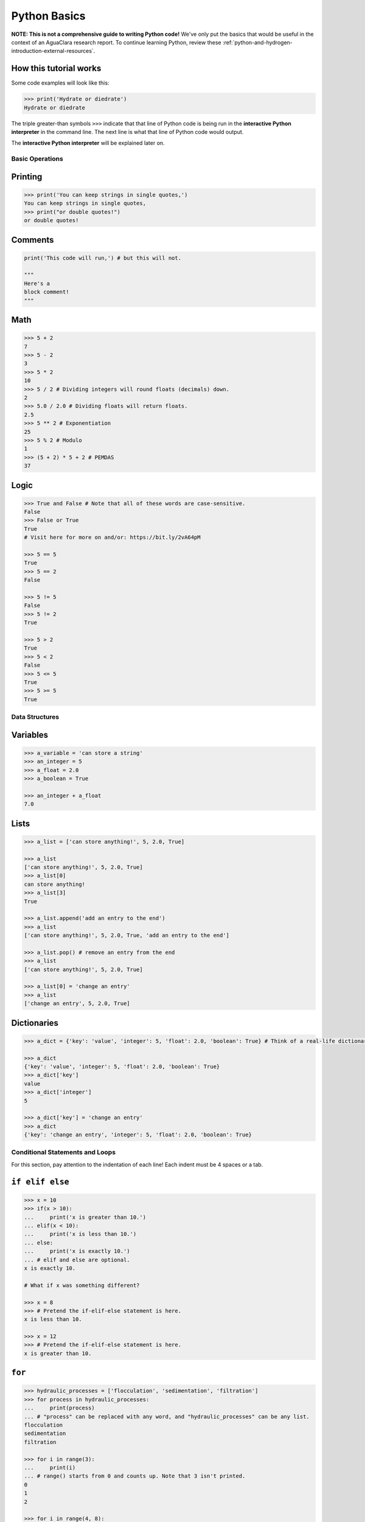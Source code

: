 .. _python-basics:

*************
Python Basics
*************

**NOTE: This is not a comprehensive guide to writing Python code!** We've only put the basics that would be useful in the context of an AguaClara research report. To continue learning Python, review these :ref:`python-and-hydrogen-introduction-external-resources`.

How this tutorial works
-----------------------

Some code examples will look like this:

.. code-block:: python

   >>> print('Hydrate or diedrate')
   Hydrate or diedrate

The triple greater-than symbols ``>>>`` indicate that that line of Python code is being run in the **interactive Python interpreter** in the command line. The next line is what that line of Python code would output.

The **interactive Python interpreter** will be explained later on.

Basic Operations
================

Printing
--------

.. code-block:: python

   >>> print('You can keep strings in single quotes,')
   You can keep strings in single quotes,
   >>> print("or double quotes!")
   or double quotes!

Comments
--------

.. code-block:: python

   print('This code will run,') # but this will not.

   """
   Here's a
   block comment!
   """

Math
----

.. code-block:: python

   >>> 5 + 2
   7
   >>> 5 - 2
   3
   >>> 5 * 2
   10
   >>> 5 / 2 # Dividing integers will round floats (decimals) down.
   2
   >>> 5.0 / 2.0 # Dividing floats will return floats.
   2.5
   >>> 5 ** 2 # Exponentiation
   25
   >>> 5 % 2 # Modulo
   1
   >>> (5 + 2) * 5 + 2 # PEMDAS
   37

Logic
-----

.. code-block:: python

   >>> True and False # Note that all of these words are case-sensitive.
   False
   >>> False or True
   True
   # Visit here for more on and/or: https://bit.ly/2vA64pM

   >>> 5 == 5
   True
   >>> 5 == 2
   False

   >>> 5 != 5
   False
   >>> 5 != 2
   True

   >>> 5 > 2
   True
   >>> 5 < 2
   False
   >>> 5 <= 5
   True
   >>> 5 >= 5
   True

Data Structures
===============

Variables
---------

.. code-block:: python

   >>> a_variable = 'can store a string'
   >>> an_integer = 5
   >>> a_float = 2.0
   >>> a_boolean = True

   >>> an_integer + a_float
   7.0

Lists
-----

.. code-block:: python

   >>> a_list = ['can store anything!', 5, 2.0, True]

   >>> a_list
   ['can store anything!', 5, 2.0, True]
   >>> a_list[0]
   can store anything!
   >>> a_list[3]
   True

   >>> a_list.append('add an entry to the end')
   >>> a_list
   ['can store anything!', 5, 2.0, True, 'add an entry to the end']

   >>> a_list.pop() # remove an entry from the end
   >>> a_list
   ['can store anything!', 5, 2.0, True]

   >>> a_list[0] = 'change an entry'
   >>> a_list
   ['change an entry', 5, 2.0, True]

Dictionaries
------------

.. code-block:: python

   >>> a_dict = {'key': 'value', 'integer': 5, 'float': 2.0, 'boolean': True} # Think of a real-life dictionary. word: definition

   >>> a_dict
   {'key': 'value', 'integer': 5, 'float': 2.0, 'boolean': True}
   >>> a_dict['key']
   value
   >>> a_dict['integer']
   5

   >>> a_dict['key'] = 'change an entry'
   >>> a_dict
   {'key': 'change an entry', 'integer': 5, 'float': 2.0, 'boolean': True}

Conditional Statements and Loops
================================

For this section, pay attention to the indentation of each line! Each indent must be 4 spaces or a tab.

``if elif else``
--------------------

.. code-block:: python

   >>> x = 10
   >>> if(x > 10):
   ...     print('x is greater than 10.')
   ... elif(x < 10):
   ...     print('x is less than 10.')
   ... else:
   ...     print('x is exactly 10.')
   ... # elif and else are optional.
   x is exactly 10.

   # What if x was something different?

   >>> x = 8
   >>> # Pretend the if-elif-else statement is here.
   x is less than 10.

   >>> x = 12
   >>> # Pretend the if-elif-else statement is here.
   x is greater than 10.

``for``
-----------

.. code-block:: python

   >>> hydraulic_processes = ['flocculation', 'sedimentation', 'filtration']
   >>> for process in hydraulic_processes:
   ...     print(process)
   ... # "process" can be replaced with any word, and "hydraulic_processes" can be any list.
   flocculation
   sedimentation
   filtration

   >>> for i in range(3):
   ...     print(i)
   ... # range() starts from 0 and counts up. Note that 3 isn't printed.
   0
   1
   2

   >>> for i in range(4, 8):
   ...     print(i)
   ... # You can also set which number range() starts from.
   4
   5
   6
   7

``while``
-------------

.. code-block:: python

   >>> x = 0
   >>> while x < 3:
   ...     print(str(x) + ' is less than 3.') # str() lets you attach numbers to strings.
   ...     x += 1 # Shorthand for adding 1 to x (or x = x + 1).
   ...
   0 is less than 3.
   1 is less than 3.
   2 is less than 3.

Nesting
-------

.. code-block:: python

   >>> for i in range(1, 5):
   ...     if i % 2 == 1: # If the remainder of i/2 is 1
   ...         print(str(i) + 'is odd.')
   ...     else:
   ...         print(str(i) + 'is even.')
   ... # Pay attention to indents when nesting statements inside of others!
   1 is odd.
   2 is even.
   3 is odd.
   4 is even.

Functions
=========

.. code-block:: python

   >>> def exp(base, exponent):
   ...     return base ** exponent

   >>> exp(5, 2)
   25
   >>> exp(2, 4) + exp(10, 2)
   116
   >>> print('The volume of the cube is ' + str(exp(3, 3)) + ' inches.')
   The volume of the cube is 27 inches.

   >>> def parity(number):
   ...     if number % 2 == 1:
   ...         print(str(number) + 'is odd.')
   ...     else:
   ...         print(str(number) + 'is even.')

   >>> parity(27)
   27 is odd.
   >>> parity(40)
   40 is even.

**Now, complete Interactive Tutorial 2: Python Basics** `here <>`_.
